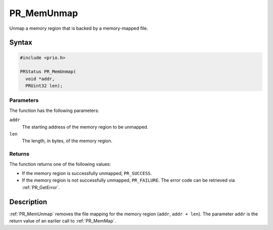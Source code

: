 PR_MemUnmap
===========

Unmap a memory region that is backed by a memory-mapped file.


Syntax
------

.. code::

   #include <prio.h>

   PRStatus PR_MemUnmap(
     void *addr,
     PRUint32 len);


Parameters
~~~~~~~~~~

The function has the following parameters:

``addr``
   The starting address of the memory region to be unmapped.
``len``
   The length, in bytes, of the memory region.


Returns
~~~~~~~

The function returns one of the following values:

-  If the memory region is successfully unmapped, ``PR_SUCCESS``.
-  If the memory region is not successfully unmapped, ``PR_FAILURE``.
   The error code can be retrieved via :ref:`PR_GetError`.


Description
-----------

:ref:`PR_MemUnmap` removes the file mapping for the memory region
(``addr``, ``addr + len``). The parameter ``addr`` is the return value
of an earlier call to :ref:`PR_MemMap`.
